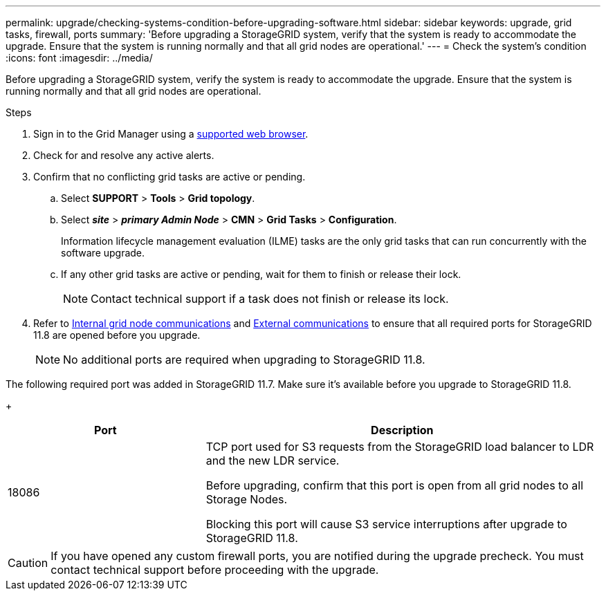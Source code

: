 ---
permalink: upgrade/checking-systems-condition-before-upgrading-software.html
sidebar: sidebar
keywords: upgrade, grid tasks, firewall, ports
summary: 'Before upgrading a StorageGRID system, verify that the system is ready to accommodate the upgrade. Ensure that the system is running normally and that all grid nodes are operational.'
---
= Check the system's condition
:icons: font
:imagesdir: ../media/

[.lead]
Before upgrading a StorageGRID system, verify the system is ready to accommodate the upgrade. Ensure that the system is running normally and that all grid nodes are operational.

.Steps
. Sign in to the Grid Manager using a link:../admin/web-browser-requirements.html[supported web browser].
. Check for and resolve any active alerts.

. Confirm that no conflicting grid tasks are active or pending.
 .. Select *SUPPORT* > *Tools* > *Grid topology*.
 .. Select *_site_* > *_primary Admin Node_* > *CMN* > *Grid Tasks* > *Configuration*.
+
Information lifecycle management evaluation (ILME) tasks are the only grid tasks that can run concurrently with the software upgrade.

 .. If any other grid tasks are active or pending, wait for them to finish or release their lock.
+
NOTE: Contact technical support if a task does not finish or release its lock.

. Refer to link:../network/internal-grid-node-communications.html[Internal grid node communications] and link:../network/external-communications.html[External communications] to ensure that all required ports for StorageGRID 11.8 are opened before you upgrade.
+
NOTE: No additional ports are required when upgrading to StorageGRID 11.8.
+


The following required port was added in StorageGRID 11.7. Make sure it's available before you upgrade to StorageGRID 11.8.
+
[cols="1a,2a" options=header] 
|===
| Port| Description

| 18086 
| TCP port used for S3 requests from the StorageGRID load balancer to LDR and the new LDR service.

Before upgrading, confirm that this port is open from all grid nodes to all Storage Nodes.  

Blocking this port will cause S3 service interruptions after upgrade to StorageGRID 11.8.

|===


CAUTION: If you have opened any custom firewall ports, you are notified during the upgrade precheck. You must contact technical support before proceeding with the upgrade.
